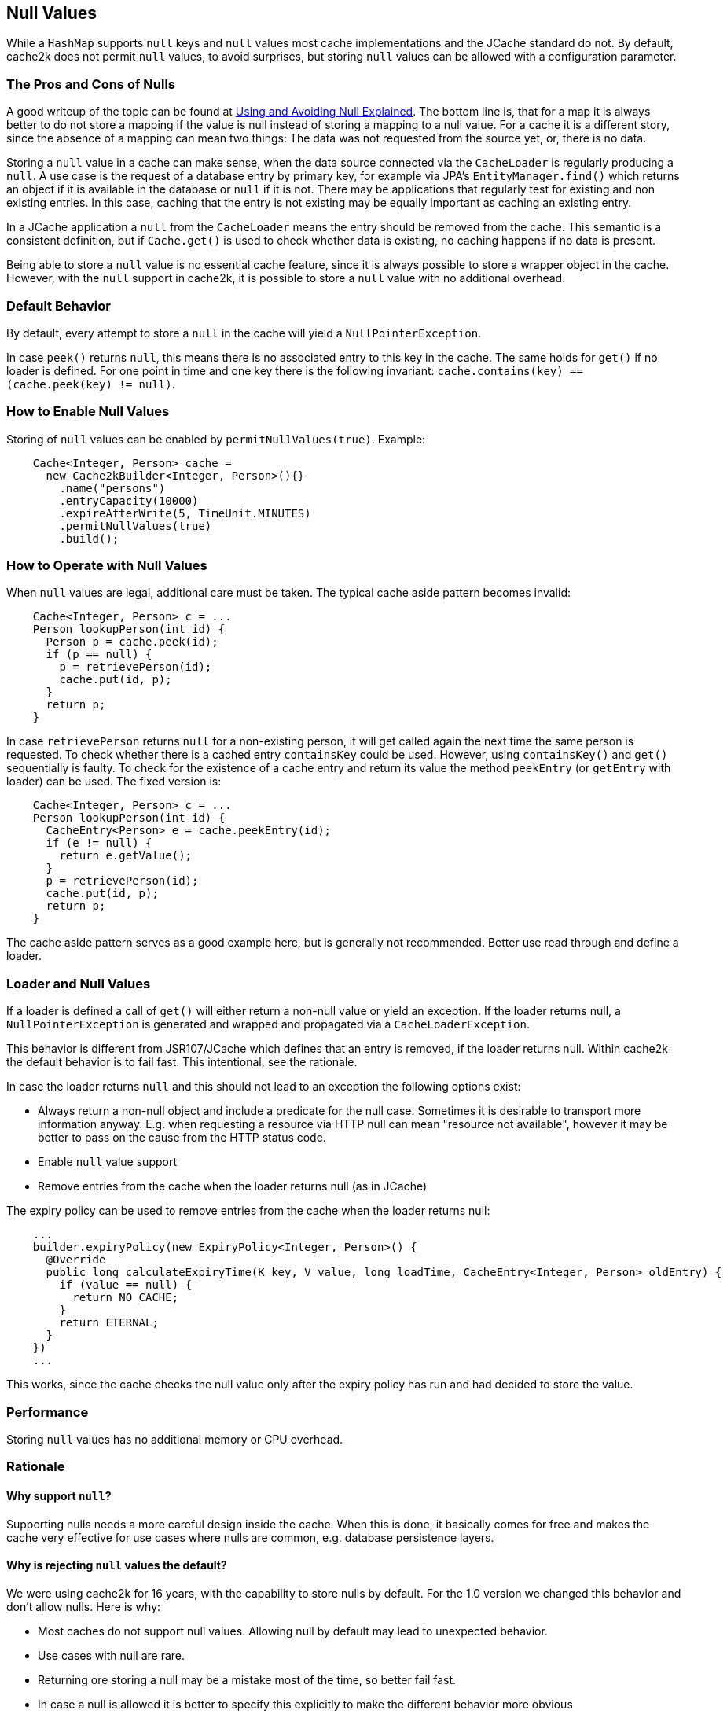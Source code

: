 == Null Values
[[null]]

While a `HashMap` supports `null` keys and `null` values most cache implementations and the JCache standard
do not. By default, cache2k does not permit `null` values, to avoid surprises, but storing `null` values
can be allowed with a configuration parameter.

=== The Pros and Cons of Nulls

A good writeup of the topic can be found at
https://github.com/google/guava/wiki/UsingAndAvoidingNullExplained[Using and Avoiding Null Explained].
The bottom line is, that for a map it is always better to do not store a mapping if the value
is null instead of storing a mapping to a null value. For a cache it is a different story, since the
absence of a mapping can mean two things: The data was not requested from the source yet, or,
there is no data.

Storing a `null` value in a cache can make sense, when the data source connected via the `CacheLoader`
is regularly producing a `null`. A use case is the request of a database entry by primary key,
for example via JPA's `EntityManager.find()` which returns an object if it is available in the database
or `null` if it is not. There may be applications that regularly test for existing and non existing entries.
In this case, caching that the entry is not existing may be equally important as caching an existing entry.

In a JCache application a `null` from the `CacheLoader` means the entry should be removed from the cache.
This semantic is a consistent definition, but if `Cache.get()` is used to check whether data is
existing, no caching happens if no data is present.

Being able to store a `null` value is no essential cache feature, since it is always possible
to store a wrapper object in the cache. However, with the `null` support in cache2k, it is
possible to store a `null` value with no additional overhead.

=== Default Behavior

By default, every attempt to store a `null` in the cache will yield a `NullPointerException`.

In case `peek()` returns `null`, this means there is no associated entry to this
key in the cache. The same holds for `get()` if no loader is defined. For one point
in time and one key there is the following invariant: `cache.contains(key) == (cache.peek(key) != null)`.

=== How to Enable Null Values

Storing of `null` values can be enabled by `permitNullValues(true)`. Example:

[source,java]
----
    Cache<Integer, Person> cache =
      new Cache2kBuilder<Integer, Person>(){}
        .name("persons")
        .entryCapacity(10000)
        .expireAfterWrite(5, TimeUnit.MINUTES)
        .permitNullValues(true)
        .build();
----

=== How to Operate with Null Values

When `null` values are legal, additional care must be taken. The typical cache aside pattern becomes invalid:

[source,java]
----
    Cache<Integer, Person> c = ...
    Person lookupPerson(int id) {
      Person p = cache.peek(id);
      if (p == null) {
        p = retrievePerson(id);
        cache.put(id, p);
      }
      return p;
    }
----

In case `retrievePerson` returns `null` for a non-existing person, it will get called again the next
time the same person is requested. To check whether there is a cached entry `containsKey` could be used.
However, using `containsKey()` and `get()` sequentially is faulty. To check for the existence of a cache
entry and return its value the method `peekEntry` (or `getEntry` with loader) can be used.
The fixed version is:

[source,java]
----
    Cache<Integer, Person> c = ...
    Person lookupPerson(int id) {
      CacheEntry<Person> e = cache.peekEntry(id);
      if (e != null) {
        return e.getValue();
      }
      p = retrievePerson(id);
      cache.put(id, p);
      return p;
    }
----

The cache aside pattern serves as a good example here, but is generally not recommended. Better
use read through and define a loader.

=== Loader and Null Values

If a loader is defined a call of `get()` will either return a non-null value or yield an exception.
If the loader returns null, a `NullPointerException` is generated and wrapped and propagated via
a `CacheLoaderException`.

This behavior is different from JSR107/JCache which defines that an entry is removed, if the loader
returns null. Within cache2k the default behavior is to fail fast. This intentional, see the
rationale.

In case the loader returns `null` and this should not lead to an exception the following options exist:

- Always return a non-null object and include a predicate for the null case.
  Sometimes it is desirable to transport more information anyway. E.g. when requesting
  a resource via HTTP null can mean "resource not available", however it may be
  better to pass on the cause from the HTTP status code.
- Enable `null` value support
- Remove entries from the cache when the loader returns null (as in JCache)

The expiry policy can be used to remove entries from the cache when the loader returns null:

[source,java]
----
    ...
    builder.expiryPolicy(new ExpiryPolicy<Integer, Person>() {
      @Override
      public long calculateExpiryTime(K key, V value, long loadTime, CacheEntry<Integer, Person> oldEntry) {
        if (value == null) {
          return NO_CACHE;
        }
        return ETERNAL;
      }
    })
    ...
----

This works, since the cache checks the null value only after the expiry policy has run and
 had decided to store the value.

=== Performance

Storing `null` values has no additional memory or CPU overhead.

=== Rationale

==== Why support `null`?

Supporting nulls needs a more careful design inside the cache. When
this is done, it basically comes for free and makes the cache very effective for use cases
where nulls are common, e.g. database persistence layers.

==== Why is rejecting `null` values the default?

We were using cache2k for 16 years, with the capability
 to store nulls by default. For the 1.0 version we changed this behavior and don't allow nulls.
 Here is why:

- Most caches do not support null values. Allowing null by default may lead to unexpected behavior.
- Use cases with null are rare.
- Returning ore storing a null may be a mistake most of the time, so better fail fast.
- In case a null is allowed it is better to specify this explicitly to make the different
  behavior more obvious

==== Why rejecting `null` from the loader?

If the loader returns null, a `NullPointerException` is generated and propagated via
the `CacheLoaderException`. This behavior is different from JSR107/JCache which defines that an entry
is removed, if the loader returns null.

The JCache behavior is consistent, since a `get()` in JCache returns null only in the case that
no entry is present. The JCache behavior is also useful, since nulls from the loader pass through
transparently. But as soon as nulls are passed through regularly, the cache is rendered useless, since
a null from the loader means "no caching". This will be unnoticed during development but will lead to trouble
in production and is a DOS attack vector as well.

In cache2k there a different options when `null` comes into play. A consistent fail fast
by default will lead to an explicit choice for the best option.
